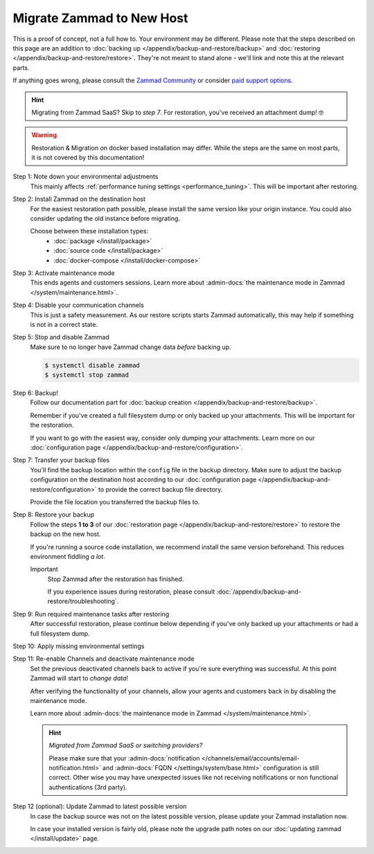 Migrate Zammad to New Host
**************************

This is a proof of concept, not a full how to. Your environment may be different.
Please note that the steps described on this page are an addition to
:doc:`backing up </appendix/backup-and-restore/backup>` and
:doc:`restoring </appendix/backup-and-restore/restore>`.
They're not meant to stand alone - we'll link and
note this at the relevant parts.

If anything goes wrong, please consult the
`Zammad Community <https://community.zammad.org/c/trouble-running-zammad-this-is-your-place/5>`_ or consider
`paid support options <https://zammad.com/en/services/professional-services>`_.

.. hint::

   Migrating from Zammad SaaS? Skip to *step 7*. For restoration, you've
   received an attachment dump! 🤓

.. warning::

   Restoration & Migration on docker based installation may differ.
   While the steps are the same on most parts, it is not covered by
   this documentation!

Step 1: Note down your environmental adjustments
   This mainly affects :ref:`performance tuning settings <performance_tuning>`.
   This will be important after restoring.

Step 2: Install Zammad on the destination host
   For the easiest restoration path possible, please install the same version
   like your origin instance. You could also consider updating the old instance
   before migrating.

   Choose between these installation types:
      * :doc:`package </install/package>`
      * :doc:`source code </install/package>`
      * :doc:`docker-compose </install/docker-compose>`

Step 3: Activate maintenance mode
   This ends agents and customers sessions.
   Learn more about :admin-docs:`the maintenance mode in Zammad </system/maintenance.html>`.

Step 4: Disable your communication channels
   This is just a safety measurement. As our restore scripts starts Zammad
   automatically, this may help if something is not in a correct state.

Step 5: Stop and disable Zammad
   Make sure to no longer have Zammad change data *before* backing up.

   .. code-block:: sh

      $ systemctl disable zammad
      $ systemctl stop zammad

Step 6: Backup!
   Follow our documentation part for
   :doc:`backup creation </appendix/backup-and-restore/backup>`.

   Remember if you've created a full filesystem dump or only backed up
   your attachments. This will be important for the restoration.

   If you want to go with the easiest way, consider only dumping your
   attachments. Learn more on our
   :doc:`configuration page </appendix/backup-and-restore/configuration>`.

Step 7: Transfer your backup files
   You'll find the backup location within the ``config`` file in the backup
   directory. Make sure to adjust the backup configuration on the destination
   host according to our
   :doc:`configuration page </appendix/backup-and-restore/configuration>`
   to provide the correct backup file directory.

   Provide the file location you transferred the backup files to.

Step 8: Restore your backup
   Follow the steps **1 to 3** of our
   :doc:`restoration page </appendix/backup-and-restore/restore>` to restore
   the backup on the new host.

   If you're running a source code installation, we recommend install the same
   version beforehand. This reduces environment fiddling *a lot*.

   .. include:: /appendix/backup-and-restore/restore-warning-old-dumps.include.rst

   Important
      Stop Zammad after the restoration has finished.

      If you experience issues during restoration, please consult
      :doc:`/appendix/backup-and-restore/troubleshooting`.

Step 9: Run required maintenance tasks after restoring
   After successful restoration, please continue below depending if you've
   only backed up your attachments or had a full filesystem dump.

   .. tabs::

      .. tab:: Attachment dump (recommended)

         .. include:: /appendix/backup-and-restore/console-command-note.include.rst

         Step 9.1: Clear the cache
            .. include:: /appendix/backup-and-restore/clear-the-cache.include.rst

      .. tab:: Full filesystem dump

         .. tip::

            Skip steps **9.1**, and **9.2**, and **9.3** if you do not have the
            last possible Zammad version installed. However, make sure to run
            the next steps in the following order: **step 12**,
            then **step 10**, then **step 11**.

         .. note::

            This step is only needed, if one of the following points is met:

               * The source and destination Zammad versions are not the same
               * The Zammad installation is not a source code installation
               * The Zammad backup is not an export from our hosted setup

            Full dumps for source code installations are not covered, however,
            basically the same below applies to you: You have to ensure that
            the environments and application files are overwritten with the new /
            correct version.

            Zammad files are distribution and version specific!

         Step 9.1: Uninstall and reinstall Zammad without resolving dependencies
            Debian, Ubuntu
               .. code-block:: sh

                  $ dpkg -r --force-depends zammad
                  $ apt install zammad

            OpenSUSE
               .. code-block:: sh

                  $ zypper remove -R zammad
                  $ zypper install zammad

            .. hint::

               You're unsure if above is really required and a mere reinstall
               would be enough? If you run a dedicated install command on for
               Zammad and receive the following, you absolutely have to run
               above to fix your installation.

                  .. code-block:: sh

                     $ root@zammad:/# apt-get update && apt install zammad
                       Reading package lists... Done
                       Building dependency tree
                       Reading state information... Done
                       zammad is already the newest version (x.x.x-xxxxxx.xxxxxx.xxx).
                       0 upgraded, 0 newly installed, 0 to remove and 0 not upgraded.

         Step 9.2: Clear the cache
            .. include:: /appendix/backup-and-restore/console-command-note.include.rst
            .. include:: /appendix/backup-and-restore/clear-the-cache.include.rst

         Step 9.3: Ensure Zammad is running
            .. code-block:: sh

               $ systemctl status zammad
               # If Zammad is not running, run below
               $ systemctl start zammad

Step 10: Apply missing environmental settings
   .. include:: /appendix/backup-and-restore/add-missing-environment.include.rst

Step 11: Re-enable Channels and deactivate maintenance mode
   Set the previous deactivated channels back to active if you're sure
   everything was successful. At this point Zammad will start to
   *change data*!

   After verifying the functionality of your channels, allow your agents and
   customers back in by disabling the maintenance mode.

   Learn more about :admin-docs:`the maintenance mode in Zammad </system/maintenance.html>`.

   .. hint:: *Migrated from Zammad SaaS or switching providers?*

      Please make sure that your :admin-docs:`notification </channels/email/accounts/email-notification.html>`
      and :admin-docs:`FQDN </settings/system/base.html>` configuration is
      still correct. Other wise you may have unexpected issues like not
      receiving notifications or non functional authentications (3rd party).

Step 12 (optional): Update Zammad to latest possible version
   In case the backup source was not on the latest possible version, please
   update your Zammad installation now.

   In case your installed version is fairly old, please note the
   upgrade path notes on our :doc:`updating zammad </install/update>` page.
